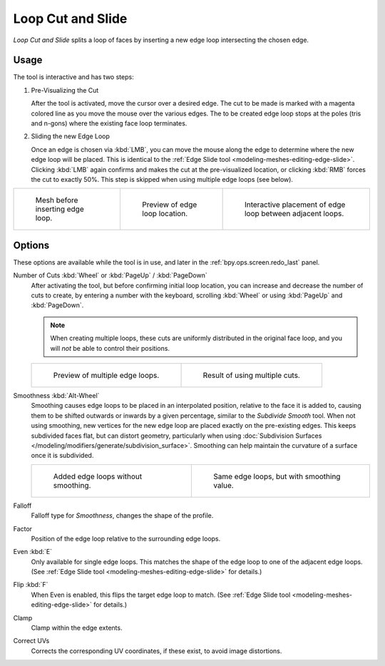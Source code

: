 .. _bpy.ops.mesh.loopcut_slide:

******************
Loop Cut and Slide
******************

.. reference::

   :Mode:      Edit Mode
   :Menu:      :menuselection:`Edge --> Loop Cut and Slide`
   :Shortcut:  :kbd:`Ctrl-R`

*Loop Cut and Slide* splits a loop of faces by inserting a new edge loop intersecting the chosen edge.


Usage
=====

The tool is interactive and has two steps:

#. Pre-Visualizing the Cut

   After the tool is activated, move the cursor over a desired edge.
   The cut to be made is marked with a magenta colored line as you move the mouse over the various edges.
   The to be created edge loop stops at the poles (tris and n-gons) where the existing face loop terminates.

#. Sliding the new Edge Loop

   Once an edge is chosen via :kbd:`LMB`,
   you can move the mouse along the edge to determine where the new edge loop will be placed.
   This is identical to the :ref:`Edge Slide tool <modeling-meshes-editing-edge-slide>`.
   Clicking :kbd:`LMB` again confirms and makes the cut at the pre-visualized location,
   or clicking :kbd:`RMB` forces the cut to exactly 50%.
   This step is skipped when using multiple edge loops (see below).

.. list-table::

   * - .. figure:: /images/modeling_meshes_tools_loop_before.png

          Mesh before inserting edge loop.

     - .. figure:: /images/modeling_meshes_tools_loop_preview.png

          Preview of edge loop location.

     - .. figure:: /images/modeling_meshes_tools_loop_placement.png

          Interactive placement of edge loop between adjacent loops.


.. _modeling-meshes-editing-edge-loopcut-slide-options:

Options
=======

These options are available while the tool is in use, and later in
the :ref:`bpy.ops.screen.redo_last` panel.

Number of Cuts :kbd:`Wheel` or :kbd:`PageUp` / :kbd:`PageDown`
   After activating the tool, but before confirming initial loop location,
   you can increase and decrease the number of cuts to create,
   by entering a number with the keyboard, scrolling :kbd:`Wheel` or using :kbd:`PageUp` and :kbd:`PageDown`.

   .. note::

      When creating multiple loops, these cuts are uniformly distributed in the original face loop,
      and you will *not* be able to control their positions.

   .. list-table::

      * - .. figure:: /images/modeling_meshes_editing_edge_loopcut-slide_multicut.png

             Preview of multiple edge loops.

        - .. figure:: /images/modeling_meshes_editing_edge_loopcut-slide_multicut-after.png

             Result of using multiple cuts.

Smoothness :kbd:`Alt-Wheel`
   Smoothing causes edge loops to be placed in an interpolated position, relative to the face it is added to,
   causing them to be shifted outwards or inwards by a given percentage,
   similar to the *Subdivide Smooth* tool. When not using smoothing,
   new vertices for the new edge loop are placed exactly on the pre-existing edges.
   This keeps subdivided faces flat, but can distort geometry,
   particularly when using :doc:`Subdivision Surfaces </modeling/modifiers/generate/subdivision_surface>`.
   Smoothing can help maintain the curvature of a surface once it is subdivided.

   .. list-table::

      * - .. figure:: /images/modeling_meshes_editing_edge_loopcut-slide_unsmooth.png

             Added edge loops without smoothing.

        - .. figure:: /images/modeling_meshes_editing_edge_loopcut-slide_smooth.png

             Same edge loops, but with smoothing value.

Falloff
   Falloff type for *Smoothness*, changes the shape of the profile.

Factor
   Position of the edge loop relative to the surrounding edge loops.

Even :kbd:`E`
   Only available for single edge loops.
   This matches the shape of the edge loop to one of the adjacent edge loops.
   (See :ref:`Edge Slide tool <modeling-meshes-editing-edge-slide>` for details.)

Flip :kbd:`F`
   When Even is enabled, this flips the target edge loop to match.
   (See :ref:`Edge Slide tool <modeling-meshes-editing-edge-slide>` for details.)

Clamp
   Clamp within the edge extents.

Correct UVs
   Corrects the corresponding UV coordinates, if these exist, to avoid image distortions.
